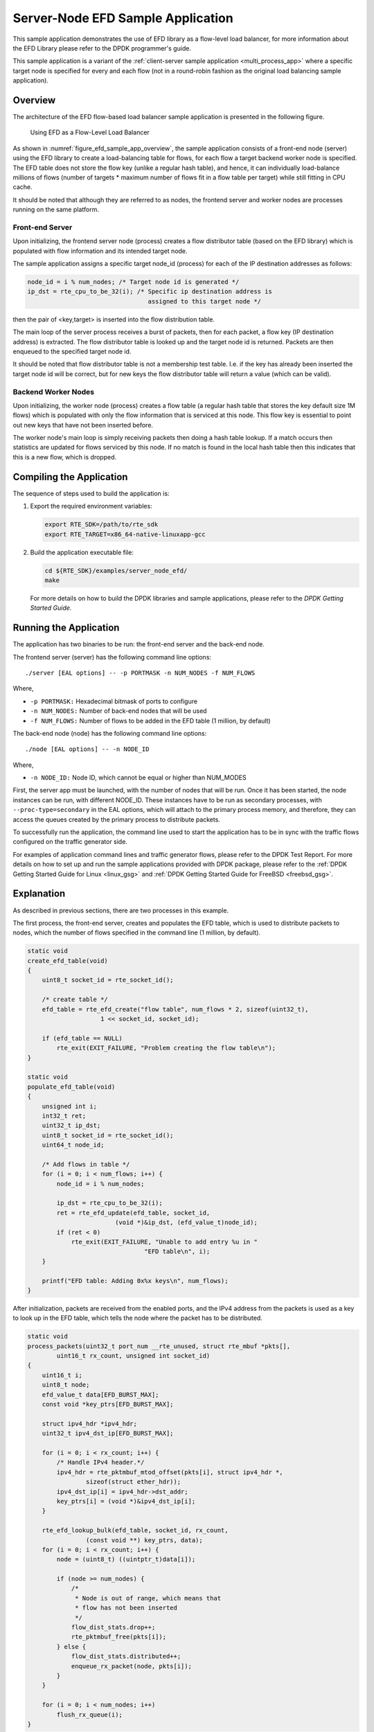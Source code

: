 ..  BSD LICENSE
    Copyright(c) 2016-2017 Intel Corporation. All rights reserved.
    All rights reserved.

    Redistribution and use in source and binary forms, with or without
    modification, are permitted provided that the following conditions
    are met:

    * Redistributions of source code must retain the above copyright
    notice, this list of conditions and the following disclaimer.
    * Redistributions in binary form must reproduce the above copyright
    notice, this list of conditions and the following disclaimer in
    the documentation and/or other materials provided with the
    distribution.
    * Neither the name of Intel Corporation nor the names of its
    contributors may be used to endorse or promote products derived
    from this software without specific prior written permission.

    THIS SOFTWARE IS PROVIDED BY THE COPYRIGHT HOLDERS AND CONTRIBUTORS
    "AS IS" AND ANY EXPRESS OR IMPLIED WARRANTIES, INCLUDING, BUT NOT
    LIMITED TO, THE IMPLIED WARRANTIES OF MERCHANTABILITY AND FITNESS FOR
    A PARTICULAR PURPOSE ARE DISCLAIMED. IN NO EVENT SHALL THE COPYRIGHT
    OWNER OR CONTRIBUTORS BE LIABLE FOR ANY DIRECT, INDIRECT, INCIDENTAL,
    SPECIAL, EXEMPLARY, OR CONSEQUENTIAL DAMAGES (INCLUDING, BUT NOT
    LIMITED TO, PROCUREMENT OF SUBSTITUTE GOODS OR SERVICES; LOSS OF USE,
    DATA, OR PROFITS; OR BUSINESS INTERRUPTION) HOWEVER CAUSED AND ON ANY
    THEORY OF LIABILITY, WHETHER IN CONTRACT, STRICT LIABILITY, OR TORT
    (INCLUDING NEGLIGENCE OR OTHERWISE) ARISING IN ANY WAY OUT OF THE USE
    OF THIS SOFTWARE, EVEN IF ADVISED OF THE POSSIBILITY OF SUCH DAMAGE.

Server-Node EFD Sample Application
==================================

This sample application demonstrates the use of EFD library as a flow-level
load balancer, for more information about the EFD Library please refer to the
DPDK programmer's guide.

This sample application is a variant of the
:ref:`client-server sample application <multi_process_app>`
where a specific target node is specified for every and each flow
(not in a round-robin fashion as the original load balancing sample application).

Overview
--------

The architecture of the EFD flow-based load balancer sample application is
presented in the following figure.

.. _figure_efd_sample_app_overview:

.. figure:: img/server_node_efd.*

   Using EFD as a Flow-Level Load Balancer

As shown in :numref:`figure_efd_sample_app_overview`,
the sample application consists of a front-end node (server)
using the EFD library to create a load-balancing table for flows,
for each flow a target backend worker node is specified. The EFD table does not
store the flow key (unlike a regular hash table), and hence, it can
individually load-balance millions of flows (number of targets * maximum number
of flows fit in a flow table per target) while still fitting in CPU cache.

It should be noted that although they are referred to as nodes, the frontend
server and worker nodes are processes running on the same platform.

Front-end Server
~~~~~~~~~~~~~~~~

Upon initializing, the frontend server node (process) creates a flow
distributor table (based on the EFD library) which is populated with flow
information and its intended target node.

The sample application assigns a specific target node_id (process) for each of
the IP destination addresses as follows:

.. code-block:: c

    node_id = i % num_nodes; /* Target node id is generated */
    ip_dst = rte_cpu_to_be_32(i); /* Specific ip destination address is
                                     assigned to this target node */

then the pair of <key,target> is inserted into the flow distribution table.

The main loop of the server process receives a burst of packets, then for
each packet, a flow key (IP destination address) is extracted. The flow
distributor table is looked up and the target node id is returned.  Packets are
then enqueued to the specified target node id.

It should be noted that flow distributor table is not a membership test table.
I.e. if the key has already been inserted the target node id will be correct,
but for new keys the flow distributor table will return a value (which can be
valid).

Backend Worker Nodes
~~~~~~~~~~~~~~~~~~~~

Upon initializing, the worker node (process) creates a flow table (a regular
hash table that stores the key default size 1M flows) which is populated with
only the flow information that is serviced at this node. This flow key is
essential to point out new keys that have not been inserted before.

The worker node's main loop is simply receiving packets then doing a hash table
lookup. If a match occurs then statistics are updated for flows serviced by
this node. If no match is found in the local hash table then this indicates
that this is a new flow, which is dropped.


Compiling the Application
-------------------------

The sequence of steps used to build the application is:

#.  Export the required environment variables:

    .. code-block:: console

        export RTE_SDK=/path/to/rte_sdk
        export RTE_TARGET=x86_64-native-linuxapp-gcc

#.  Build the application executable file:

    .. code-block:: console

        cd ${RTE_SDK}/examples/server_node_efd/
        make

    For more details on how to build the DPDK libraries and sample
    applications,
    please refer to the *DPDK Getting Started Guide.*


Running the Application
-----------------------

The application has two binaries to be run: the front-end server
and the back-end node.

The frontend server (server) has the following command line options::

    ./server [EAL options] -- -p PORTMASK -n NUM_NODES -f NUM_FLOWS

Where,

* ``-p PORTMASK:`` Hexadecimal bitmask of ports to configure
* ``-n NUM_NODES:`` Number of back-end nodes that will be used
* ``-f NUM_FLOWS:`` Number of flows to be added in the EFD table (1 million, by default)

The back-end node (node) has the following command line options::

    ./node [EAL options] -- -n NODE_ID

Where,

* ``-n NODE_ID:`` Node ID, which cannot be equal or higher than NUM_MODES


First, the server app must be launched, with the number of nodes that will be run.
Once it has been started, the node instances can be run, with different NODE_ID.
These instances have to be run as secondary processes, with ``--proc-type=secondary``
in the EAL options, which will attach to the primary process memory, and therefore,
they can access the queues created by the primary process to distribute packets.

To successfully run the application, the command line used to start the
application has to be in sync with the traffic flows configured on the traffic
generator side.

For examples of application command lines and traffic generator flows, please
refer to the DPDK Test Report. For more details on how to set up and run the
sample applications provided with DPDK package, please refer to the
:ref:`DPDK Getting Started Guide for Linux <linux_gsg>` and
:ref:`DPDK Getting Started Guide for FreeBSD <freebsd_gsg>`.


Explanation
-----------

As described in previous sections, there are two processes in this example.

The first process, the front-end server, creates and populates the EFD table,
which is used to distribute packets to nodes, which the number of flows
specified in the command line (1 million, by default).


.. code-block:: c

    static void
    create_efd_table(void)
    {
        uint8_t socket_id = rte_socket_id();

        /* create table */
        efd_table = rte_efd_create("flow table", num_flows * 2, sizeof(uint32_t),
                        1 << socket_id, socket_id);

        if (efd_table == NULL)
            rte_exit(EXIT_FAILURE, "Problem creating the flow table\n");
    }

    static void
    populate_efd_table(void)
    {
        unsigned int i;
        int32_t ret;
        uint32_t ip_dst;
        uint8_t socket_id = rte_socket_id();
        uint64_t node_id;

        /* Add flows in table */
        for (i = 0; i < num_flows; i++) {
            node_id = i % num_nodes;

            ip_dst = rte_cpu_to_be_32(i);
            ret = rte_efd_update(efd_table, socket_id,
                            (void *)&ip_dst, (efd_value_t)node_id);
            if (ret < 0)
                rte_exit(EXIT_FAILURE, "Unable to add entry %u in "
                                    "EFD table\n", i);
        }

        printf("EFD table: Adding 0x%x keys\n", num_flows);
    }

After initialization, packets are received from the enabled ports, and the IPv4
address from the packets is used as a key to look up in the EFD table,
which tells the node where the packet has to be distributed.

.. code-block:: c

    static void
    process_packets(uint32_t port_num __rte_unused, struct rte_mbuf *pkts[],
            uint16_t rx_count, unsigned int socket_id)
    {
        uint16_t i;
        uint8_t node;
        efd_value_t data[EFD_BURST_MAX];
        const void *key_ptrs[EFD_BURST_MAX];

        struct ipv4_hdr *ipv4_hdr;
        uint32_t ipv4_dst_ip[EFD_BURST_MAX];

        for (i = 0; i < rx_count; i++) {
            /* Handle IPv4 header.*/
            ipv4_hdr = rte_pktmbuf_mtod_offset(pkts[i], struct ipv4_hdr *,
                    sizeof(struct ether_hdr));
            ipv4_dst_ip[i] = ipv4_hdr->dst_addr;
            key_ptrs[i] = (void *)&ipv4_dst_ip[i];
        }

        rte_efd_lookup_bulk(efd_table, socket_id, rx_count,
                    (const void **) key_ptrs, data);
        for (i = 0; i < rx_count; i++) {
            node = (uint8_t) ((uintptr_t)data[i]);

            if (node >= num_nodes) {
                /*
                 * Node is out of range, which means that
                 * flow has not been inserted
                 */
                flow_dist_stats.drop++;
                rte_pktmbuf_free(pkts[i]);
            } else {
                flow_dist_stats.distributed++;
                enqueue_rx_packet(node, pkts[i]);
            }
        }

        for (i = 0; i < num_nodes; i++)
            flush_rx_queue(i);
    }

The burst of packets received is enqueued in temporary buffers (per node),
and enqueued in the shared ring between the server and the node.
After this, a new burst of packets is received and this process is
repeated infinitely.

.. code-block:: c

    static void
    flush_rx_queue(uint16_t node)
    {
        uint16_t j;
        struct node *cl;

        if (cl_rx_buf[node].count == 0)
            return;

        cl = &nodes[node];
        if (rte_ring_enqueue_bulk(cl->rx_q, (void **)cl_rx_buf[node].buffer,
                cl_rx_buf[node].count, NULL) != cl_rx_buf[node].count){
            for (j = 0; j < cl_rx_buf[node].count; j++)
                rte_pktmbuf_free(cl_rx_buf[node].buffer[j]);
            cl->stats.rx_drop += cl_rx_buf[node].count;
        } else
            cl->stats.rx += cl_rx_buf[node].count;

        cl_rx_buf[node].count = 0;
    }

The second process, the back-end node, receives the packets from the shared
ring with the server and send them out, if they belong to the node.

At initialization, it attaches to the server process memory, to have
access to the shared ring, parameters and statistics.

.. code-block:: c

    rx_ring = rte_ring_lookup(get_rx_queue_name(node_id));
    if (rx_ring == NULL)
        rte_exit(EXIT_FAILURE, "Cannot get RX ring - "
                "is server process running?\n");

    mp = rte_mempool_lookup(PKTMBUF_POOL_NAME);
    if (mp == NULL)
        rte_exit(EXIT_FAILURE, "Cannot get mempool for mbufs\n");

    mz = rte_memzone_lookup(MZ_SHARED_INFO);
    if (mz == NULL)
        rte_exit(EXIT_FAILURE, "Cannot get port info structure\n");
    info = mz->addr;
    tx_stats = &(info->tx_stats[node_id]);
    filter_stats = &(info->filter_stats[node_id]);

Then, the hash table that contains the flows that will be handled
by the node is created and populated.

.. code-block:: c

    static struct rte_hash *
    create_hash_table(const struct shared_info *info)
    {
        uint32_t num_flows_node = info->num_flows / info->num_nodes;
        char name[RTE_HASH_NAMESIZE];
        struct rte_hash *h;

        /* create table */
        struct rte_hash_parameters hash_params = {
            .entries = num_flows_node * 2, /* table load = 50% */
            .key_len = sizeof(uint32_t), /* Store IPv4 dest IP address */
            .socket_id = rte_socket_id(),
            .hash_func_init_val = 0,
        };

        snprintf(name, sizeof(name), "hash_table_%d", node_id);
        hash_params.name = name;
        h = rte_hash_create(&hash_params);

        if (h == NULL)
            rte_exit(EXIT_FAILURE,
                    "Problem creating the hash table for node %d\n",
                    node_id);
        return h;
    }

    static void
    populate_hash_table(const struct rte_hash *h, const struct shared_info *info)
    {
        unsigned int i;
        int32_t ret;
        uint32_t ip_dst;
        uint32_t num_flows_node = 0;
        uint64_t target_node;

        /* Add flows in table */
        for (i = 0; i < info->num_flows; i++) {
            target_node = i % info->num_nodes;
            if (target_node != node_id)
                continue;

            ip_dst = rte_cpu_to_be_32(i);

            ret = rte_hash_add_key(h, (void *) &ip_dst);
            if (ret < 0)
                rte_exit(EXIT_FAILURE, "Unable to add entry %u "
                        "in hash table\n", i);
            else
                num_flows_node++;

        }

        printf("Hash table: Adding 0x%x keys\n", num_flows_node);
    }

After initialization, packets are dequeued from the shared ring
(from the server) and, like in the server process,
the IPv4 address from the packets is used as a key to look up in the hash table.
If there is a hit, packet is stored in a buffer, to be eventually transmitted
in one of the enabled ports. If key is not there, packet is dropped, since the
flow is not handled by the node.

.. code-block:: c

    static inline void
    handle_packets(struct rte_hash *h, struct rte_mbuf **bufs, uint16_t num_packets)
    {
        struct ipv4_hdr *ipv4_hdr;
        uint32_t ipv4_dst_ip[PKT_READ_SIZE];
        const void *key_ptrs[PKT_READ_SIZE];
        unsigned int i;
        int32_t positions[PKT_READ_SIZE] = {0};

        for (i = 0; i < num_packets; i++) {
            /* Handle IPv4 header.*/
            ipv4_hdr = rte_pktmbuf_mtod_offset(bufs[i], struct ipv4_hdr *,
                    sizeof(struct ether_hdr));
            ipv4_dst_ip[i] = ipv4_hdr->dst_addr;
            key_ptrs[i] = &ipv4_dst_ip[i];
        }
        /* Check if packets belongs to any flows handled by this node */
        rte_hash_lookup_bulk(h, key_ptrs, num_packets, positions);

        for (i = 0; i < num_packets; i++) {
            if (likely(positions[i] >= 0)) {
                filter_stats->passed++;
                transmit_packet(bufs[i]);
            } else {
                filter_stats->drop++;
                /* Drop packet, as flow is not handled by this node */
                rte_pktmbuf_free(bufs[i]);
            }
        }
    }

Finally, note that both processes updates statistics, such as transmitted, received
and dropped packets, which are shown and refreshed by the server app.

.. code-block:: c

    static void
    do_stats_display(void)
    {
        unsigned int i, j;
        const char clr[] = {27, '[', '2', 'J', '\0'};
        const char topLeft[] = {27, '[', '1', ';', '1', 'H', '\0'};
        uint64_t port_tx[RTE_MAX_ETHPORTS], port_tx_drop[RTE_MAX_ETHPORTS];
        uint64_t node_tx[MAX_NODES], node_tx_drop[MAX_NODES];

        /* to get TX stats, we need to do some summing calculations */
        memset(port_tx, 0, sizeof(port_tx));
        memset(port_tx_drop, 0, sizeof(port_tx_drop));
        memset(node_tx, 0, sizeof(node_tx));
        memset(node_tx_drop, 0, sizeof(node_tx_drop));

        for (i = 0; i < num_nodes; i++) {
            const struct tx_stats *tx = &info->tx_stats[i];

            for (j = 0; j < info->num_ports; j++) {
                const uint64_t tx_val = tx->tx[info->id[j]];
                const uint64_t drop_val = tx->tx_drop[info->id[j]];

                port_tx[j] += tx_val;
                port_tx_drop[j] += drop_val;
                node_tx[i] += tx_val;
                node_tx_drop[i] += drop_val;
            }
        }

        /* Clear screen and move to top left */
        printf("%s%s", clr, topLeft);

        printf("PORTS\n");
        printf("-----\n");
        for (i = 0; i < info->num_ports; i++)
            printf("Port %u: '%s'\t", (unsigned int)info->id[i],
                    get_printable_mac_addr(info->id[i]));
        printf("\n\n");
        for (i = 0; i < info->num_ports; i++) {
            printf("Port %u - rx: %9"PRIu64"\t"
                    "tx: %9"PRIu64"\n",
                    (unsigned int)info->id[i], info->rx_stats.rx[i],
                    port_tx[i]);
        }

        printf("\nSERVER\n");
        printf("-----\n");
        printf("distributed: %9"PRIu64", drop: %9"PRIu64"\n",
                flow_dist_stats.distributed, flow_dist_stats.drop);

        printf("\nNODES\n");
        printf("-------\n");
        for (i = 0; i < num_nodes; i++) {
            const unsigned long long rx = nodes[i].stats.rx;
            const unsigned long long rx_drop = nodes[i].stats.rx_drop;
            const struct filter_stats *filter = &info->filter_stats[i];

            printf("Node %2u - rx: %9llu, rx_drop: %9llu\n"
                    "            tx: %9"PRIu64", tx_drop: %9"PRIu64"\n"
                    "            filter_passed: %9"PRIu64", "
                    "filter_drop: %9"PRIu64"\n",
                    i, rx, rx_drop, node_tx[i], node_tx_drop[i],
                    filter->passed, filter->drop);
        }

        printf("\n");
    }
